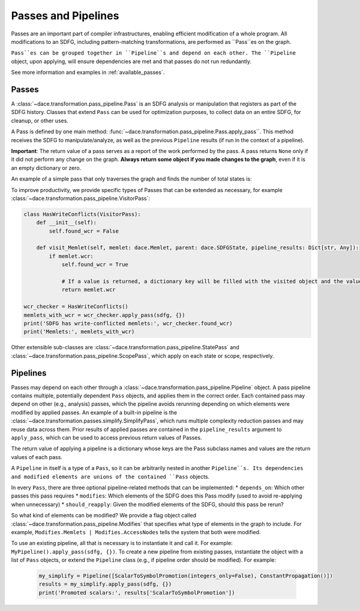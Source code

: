 Passes and Pipelines
====================

Passes are an important part of compiler infrastructures, enabling efficient modification of a whole program.
All modifications to an SDFG, including pattern-matching transformations, are performed as ``Pass``es on the graph.

``Pass``es can be grouped together in ``Pipeline``s and depend on each other. The ``Pipeline`` object, upon applying,
will ensure dependencies are met and that passes do not run redundantly.

See more information and examples in :ref:`available_passes`.

Passes
------

A :class:`~dace.transformation.pass_pipeline.Pass` is an SDFG analysis or manipulation that registers as part of the
SDFG history. Classes that extend ``Pass`` can be used for optimization purposes, to collect data on an entire SDFG,
for cleanup, or other uses. 

A Pass is defined by one main method: :func:`~dace.transformation.pass_pipeline.Pass.apply_pass``. This method receives
the SDFG to manipulate/analyze, as well as the previous ``Pipeline`` results (if run in the context of a pipeline). 

**Important**: The return value of a pass serves as a report of the work performed by the pass. A pass returns ``None``
only if it did not perform any change on the graph. **Always return some object if you made changes to the graph**, even
if it is an empty dictionary or zero.

An example of a simple pass that only traverses the graph and finds the number of total states is:

.. code-block:: python
    from dace import SDFG
    from dace.transformation import pass_pipeline as ppl
    from dataclasses import dataclass
    from typing import Any, Dict

    @dataclass
    class CountStates(ppl.Pass):
        """
        Counts states in this SDFG and potentially nested SDFGs.
        (this description will appear in the Visual Studio Code plugin)
        """
        recursive: bool = False  # If True, traverses graph into nested SDFGs

        def modifies(self) -> ppl.Modifies:
            # This is an analysis pass, so it does not modify anything
            return ppl.Modifies.Nothing
        
        def should_reapply(self, modified: ppl.Modifies) -> bool:
            # We should rerun this pass if the state structure has changed
            return modified & ppl.Modifies.States

        def apply_pass(self, sdfg: SDFG, pipeline_results: Dict[str, Any]) -> int:
            """
            Counts the states and returns the result.
            """"
            result = 0

            if self.recursive:
                # If recursive, also counts nested SDFG results
                for sd in sdfg.all_sdfgs_recursive():
                    result += sd.number_of_nodes()
            else:
                # Otherwise, simply count the states in this graph
                result = sdfg.number_of_nodes()

            return result
            

    # To use this pass, we create an object and give it the SDFG, as well as an empty
    # dictionary for previous pipeline results
    result = CountStates(recursive=True).apply_pass(sdfg, {})
    print('SDFG has', result, 'states')


To improve productivity, we provide specific types of Passes that can be extended as necessary, for example :class:`~dace.transformation.pass_pipeline.VisitorPass`:

.. code-block:: python

    class HasWriteConflicts(VisitorPass):
        def __init__(self):
            self.found_wcr = False

        def visit_Memlet(self, memlet: dace.Memlet, parent: dace.SDFGState, pipeline_results: Dict[str, Any]):
            if memlet.wcr:
                self.found_wcr = True

                # If a value is returned, a dictionary key will be filled with the visited object and the value
                return memlet.wcr

    wcr_checker = HasWriteConflicts()
    memlets_with_wcr = wcr_checker.apply_pass(sdfg, {})
    print('SDFG has write-conflicted memlets:', wcr_checker.found_wcr)
    print('Memlets:', memlets_with_wcr)


Other extensible sub-classes are :class:`~dace.transformation.pass_pipeline.StatePass` and :class:`~dace.transformation.pass_pipeline.ScopePass`,
which apply on each state or scope, respectively.

.. _pass_pipeline:

Pipelines
---------

Passes may depend on each other through a :class:`~dace.transformation.pass_pipeline.Pipeline` object.
A pass pipeline contains multiple, potentially dependent ``Pass`` objects, and applies them in the correct order.
Each contained pass may depend on other (e.g., analysis) passes, which the pipeline avoids rerunning depending on which
elements were modified by applied passes. An example of a built-in pipeline is the :class:`~dace.transformation.passes.simplify.SimplifyPass`,
which runs multiple complexity reduction passes and may reuse data across them. Prior results of applied passes are contained in
the ``pipeline_results`` argument to ``apply_pass``, which can be used to access previous return values of Passes.

The return value of applying a pipeline is a dictionary whose keys are the Pass subclass names and values are the return
values of each pass.

A ``Pipeline`` in itself is a type of a ``Pass``, so it can be arbitrarily nested in another ``Pipeline``s. Its
dependencies and modified elements are unions of the contained ``Pass`` objects.

In every ``Pass``, there are three optional pipeline-related methods that can be implemented:
* ``depends_on``: Which other passes this pass requires
* ``modifies``: Which elements of the SDFG does this Pass modify (used to avoid re-applying when unnecessary)
* ``should_reapply``: Given the modified elements of the SDFG, should this pass be rerun?

So what kind of elements can be modified? We provide a flag object called :class:`~dace.transformation.pass_pipeline.Modifies`
that specifies what type of elements in the graph to include. For example, ``Modifies.Memlets | Modifies.AccessNodes``
tells the system that both were modified.

To use an existing pipeline, all that is necessary is to instantiate it and call it. For example: ``MyPipeline().apply_pass(sdfg, {})``.
To create a new pipeline from existing passes, instantiate the object with a list of ``Pass`` objects, or extend the
``Pipeline`` class (e.g., if pipeline order should be modified). For example:

    .. code-block:: python

        my_simplify = Pipeline([ScalarToSymbolPromotion(integers_only=False), ConstantPropagation()])
        results = my_simplify.apply_pass(sdfg, {})
        print('Promoted scalars:', results['ScalarToSymbolPromotion'])



